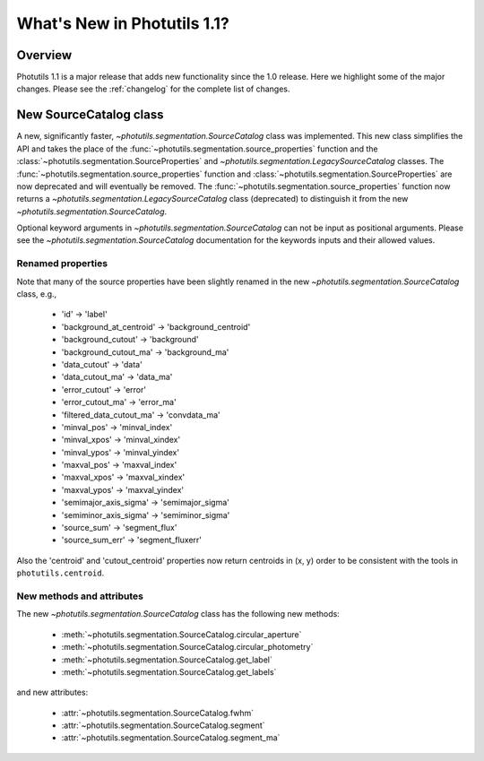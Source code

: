 .. doctest-skip-all

.. _whatsnew-1.1:

****************************
What's New in Photutils 1.1?
****************************

Overview
========
Photutils 1.1 is a major release that adds new functionality since the
1.0 release. Here we highlight some of the major changes. Please see the
:ref:`changelog` for the complete list of changes.


New SourceCatalog class
=======================
A new, significantly faster, `~photutils.segmentation.SourceCatalog`
class was implemented. This new class simplifies the API and takes
the place of the :func:`~photutils.segmentation.source_properties`
function and the :class:`~photutils.segmentation.SourceProperties`
and `~photutils.segmentation.LegacySourceCatalog` classes. The
:func:`~photutils.segmentation.source_properties` function
and :class:`~photutils.segmentation.SourceProperties`
are now deprecated and will eventually be removed. The
:func:`~photutils.segmentation.source_properties` function now returns
a `~photutils.segmentation.LegacySourceCatalog` class (deprecated) to
distinguish it from the new `~photutils.segmentation.SourceCatalog`.

Optional keyword arguments in `~photutils.segmentation.SourceCatalog`
can not be input as positional arguments. Please see the
`~photutils.segmentation.SourceCatalog` documentation for the keywords
inputs and their allowed values.

Renamed properties
------------------
Note that many of the source properties have been slightly renamed
in the new `~photutils.segmentation.SourceCatalog` class, e.g.,

    * 'id' -> 'label'
    * 'background_at_centroid' -> 'background_centroid'
    * 'background_cutout' -> 'background'
    * 'background_cutout_ma' -> 'background_ma'
    * 'data_cutout' -> 'data'
    * 'data_cutout_ma' -> 'data_ma'
    * 'error_cutout' -> 'error'
    * 'error_cutout_ma' -> 'error_ma'
    * 'filtered_data_cutout_ma' -> 'convdata_ma'
    * 'minval_pos' -> 'minval_index'
    * 'minval_xpos' -> 'minval_xindex'
    * 'minval_ypos' -> 'minval_yindex'
    * 'maxval_pos' -> 'maxval_index'
    * 'maxval_xpos' -> 'maxval_xindex'
    * 'maxval_ypos' -> 'maxval_yindex'
    * 'semimajor_axis_sigma' -> 'semimajor_sigma'
    * 'semiminor_axis_sigma' -> 'semiminor_sigma'
    * 'source_sum' -> 'segment_flux'
    * 'source_sum_err' -> 'segment_fluxerr'

Also the 'centroid' and 'cutout_centroid' properties now return
centroids in (x, y) order to be consistent with the tools in
``photutils.centroid``.

New methods and attributes
--------------------------
The new `~photutils.segmentation.SourceCatalog` class has the following
new methods:

    * :meth:`~photutils.segmentation.SourceCatalog.circular_aperture`
    * :meth:`~photutils.segmentation.SourceCatalog.circular_photometry`
    * :meth:`~photutils.segmentation.SourceCatalog.get_label`
    * :meth:`~photutils.segmentation.SourceCatalog.get_labels`

and new attributes:

    * :attr:`~photutils.segmentation.SourceCatalog.fwhm`
    * :attr:`~photutils.segmentation.SourceCatalog.segment`
    * :attr:`~photutils.segmentation.SourceCatalog.segment_ma`

